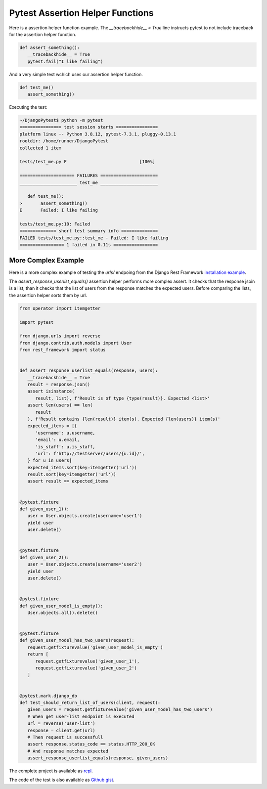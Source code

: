 Pytest Assertion Helper Functions
==================================

Here is a assertion helper function example. The `__tracebackhide__ = True` line
instructs pytest to not include traceback for the assertion helper function.

.. code-block:: python

   def assert_something():
      __tracebackhide__ = True
      pytest.fail("I like failing")

And a very simple test wchich uses our assertion helper function.

.. code-block:: python

   def test_me()
      assert_something()

Executing the test:

.. code-block::

   ~/DjangoPytest$ python -m pytest
   ================ test session starts ================
   platform linux -- Python 3.8.12, pytest-7.3.1, pluggy-0.13.1
   rootdir: /home/runner/DjangoPytest
   collected 1 item

   tests/test_me.py F                            [100%]

   ===================== FAILURES ======================
   ______________________ test_me ______________________

      def test_me():
   >       assert_something()
   E       Failed: I like failing

   tests/test_me.py:10: Failed
   ============== short test summary info ==============
   FAILED tests/test_me.py::test_me - Failed: I like failing
   ================= 1 failed in 0.11s =================

More Complex Example
-------------------------

Here is a more complex example of testing the `urls/` endpoing from the Django Rest Framework
`installation example <https://www.django-rest-framework.org/#example>`__.

The `assert_response_userlist_equals()` assertion helper performs more complex assert. It
checks that the response jsoin is a list, than it checks that the list of users from the
response matches the expected users. Before comparing the lists, the assertion helper sorts them
by url.

.. code-block:: python

   from operator import itemgetter

   import pytest

   from django.urls import reverse
   from django.contrib.auth.models import User
   from rest_framework import status


   def assert_response_userlist_equals(response, users):
      __tracebackhide__ = True
      result = response.json()
      assert isinstance(
         result, list), f'Result is of type {type(result)}. Expected <list>'
      assert len(users) == len(
         result
      ), f'Result contains {len(result)} item(s). Expected {len(users)} item(s)'
      expected_items = [{
         'username': u.username,
         'email': u.email,
         'is_staff': u.is_staff,
         'url': f'http://testserver/users/{u.id}/',
      } for u in users]
      expected_items.sort(key=itemgetter('url'))
      result.sort(key=itemgetter('url'))
      assert result == expected_items


   @pytest.fixture
   def given_user_1():
      user = User.objects.create(username='user1')
      yield user
      user.delete()


   @pytest.fixture
   def given_user_2():
      user = User.objects.create(username='user2')
      yield user
      user.delete()


   @pytest.fixture
   def given_user_model_is_empty():
      User.objects.all().delete()


   @pytest.fixture
   def given_user_model_has_two_users(request):
      request.getfixturevalue('given_user_model_is_empty')
      return [
         request.getfixturevalue('given_user_1'),
         request.getfixturevalue('given_user_2')
      ]


   @pytest.mark.django_db
   def test_should_return_list_of_users(client, request):
      given_users = request.getfixturevalue('given_user_model_has_two_users')
      # When get user-list endpoint is executed
      url = reverse('user-list')
      response = client.get(url)
      # Then request is successfull
      assert response.status_code == status.HTTP_200_OK
      # And response matches expected
      assert_response_userlist_equals(response, given_users)

The complete project is available as `repl <https://replit.com/@ivangeorgiev7/DjangoPytest>`__.

The code of the test is also available as `Github gist <https://gist.github.com/ivangeorgiev/592aa63d177f6ede0c3bb7f6e115ca68>`__.
